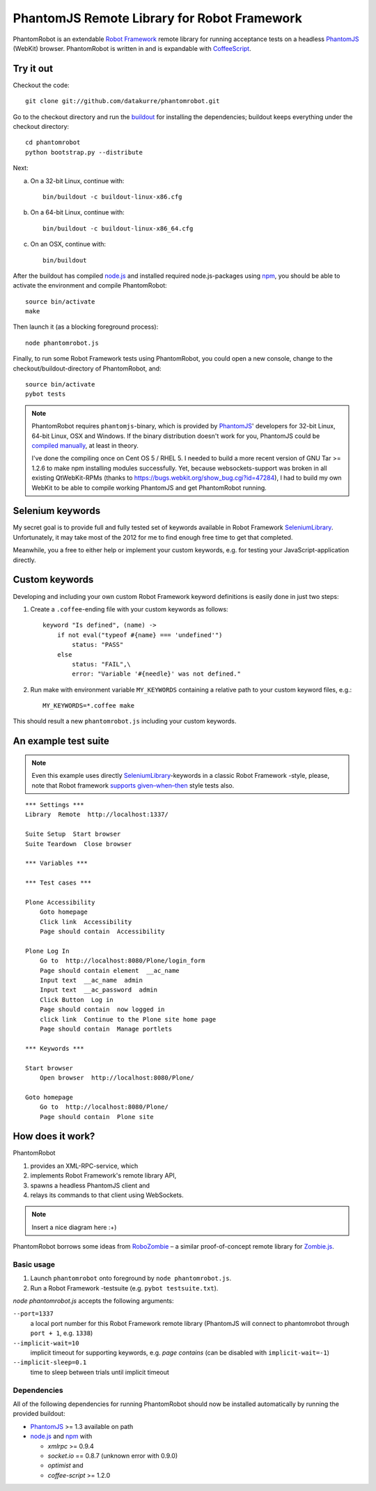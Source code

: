 ============================================
PhantomJS Remote Library for Robot Framework
============================================

PhantomRobot is an extendable `Robot Framework`_ remote library for running
acceptance tests on a headless PhantomJS_ (WebKit) browser. PhantomRobot is
written in and is expandable with CoffeeScript_.

.. _Robot Framework: http://code.google.com/p/robotframework/
.. _PhantomJS: http://www.phantomjs.org/
.. _CoffeeScript: http://coffeescript.org/


Try it out
==========

Checkout the code::

    git clone git://github.com/datakurre/phantomrobot.git

Go to the checkout directory and run the buildout_ for installing the
dependencies; buildout keeps everything under the checkout directory::

    cd phantomrobot
    python bootstrap.py --distribute

.. _buildout: http://www.buildout.org/

Next:

a) On a 32-bit Linux, continue with::

    bin/buildout -c buildout-linux-x86.cfg

b) On a 64-bit Linux, continue with::

    bin/buildout -c buildout-linux-x86_64.cfg

c) On an OSX, continue with::

    bin/buildout

After the buildout has compiled node.js_ and installed required
node.js-packages using npm_, you should be able to activate the environment and
compile PhantomRobot::

    source bin/activate
    make

Then launch it (as a blocking foreground process)::

    node phantomrobot.js

Finally, to run some Robot Framework tests using PhantomRobot, you could open
a new console, change to the checkout/buildout-directory of PhantomRobot, and::

    source bin/activate
    pybot tests

.. _node.js: http://nodejs.org/
.. _npm: http://npmjs.org/

.. note:: PhantomRobot requires ``phantomjs``-binary, which is provided by
   PhantomJS_' developers for 32-bit Linux, 64-bit Linux, OSX and Windows.
   If the binary distribution doesn't work for you, PhantomJS could be
   `compiled manually`__, at least in theory.

   I've done the compiling once on Cent OS 5 / RHEL 5. I needed to build a more
   recent version of GNU Tar >= 1.2.6 to make npm installing modules
   successfully. Yet, because websockets-support was broken in all existing
   QtWebKit-RPMs (thanks to https://bugs.webkit.org/show_bug.cgi?id=47284), I
   had to build my own WebKit to be able to compile working PhantomJS and get
   PhantomRobot running.

.. __: http://code.google.com/p/phantomjs/wiki/BuildInstructions


Selenium keywords
=================

My secret goal is to provide full and fully tested set of keywords available in
Robot Framework SeleniumLibrary_. Unfortunately, it may take most of the 2012
for me to find enough free time to get that completed.

.. _SeleniumLibrary: http://code.google.com/p/robotframework-seleniumlibrary/

Meanwhile, you a free to either help or implement your custom keywords, e.g.
for testing your JavaScript-application directly.


Custom keywords
===============

Developing and including your own custom Robot Framework keyword definitions is
easily done in just two steps:

1. Create a ``.coffee``-ending file with your custom keywords as follows::

    keyword "Is defined", (name) ->
        if not eval("typeof #{name} === 'undefined'")
            status: "PASS"
        else
            status: "FAIL",\
            error: "Variable '#{needle}' was not defined."

2. Run make with environment variable ``MY_KEYWORDS`` containing a relative
   path to your custom keyword files, e.g.::

    MY_KEYWORDS=*.coffee make

This should result a new ``phantomrobot.js`` including your custom keywords.


.. Custom keywords in detail
.. -------------------------
..
.. Keyword-definition always starts with its name as a JavaScript hash property
.. containing a function with two parameters::
..
..     "Is defined": (params, respond) ->
..
.. 1. two dimensional parameter array ``params`` from Robot Framework
..
.. 2. a respond callback method ``respond``.
..
.. Then keyword definition usually extracts the parameter array into meaningful
.. variables:
..
..     ... [name] = params
..
.. Next follows usually the definition of the function that is evaluated with the
.. extracted parameters by ``@page.eval`` on the tested page opened on PhantomJS_.
.. The function can only accept simple JavaScript-objects (not functions or
.. closures) as its parameters. Also the function can only return similar simple
.. JavaScript objects as its results (not functions or closures)::
..
..     ... isDefined exists = (name) -> not eval("typeof #{name} === 'undefined'")
..
.. Finally, the function is called with ``@page.eval``, the result is interpreted
.. and the ``respond``-callback is called with either ``status: "PASS"`` or with
.. ``status: "FAIL"`` and a descriptive error message::
..
..     ... if @page.eval isDefined, name  # don't forget the commas between args
..     ...     respond status: "PASS"
..     ... else
..     ...     respond status: "FAIL", error: "Variable '#{needle}' was " +
..     ...                                    "not defined."
..
.. .. note:: ``@page.eval`` is a thin wrapper around PhantomJS_
..    *WebPage.evaluate*. It can accept parameters any number of parameters.
..    Besides that, it defines a special function ``queryAll`` to be usable to
..    make DOM queries with CSS-selector, XPATH-expression or DOM element id.
..    Please, see built-in keyword definitions for examples of using ``queryAll``.


An example test suite
=====================

.. note:: Even this example uses directly SeleniumLibrary_-keywords in
   a classic Robot Framework -style, please, note that Robot framework
   `supports given–when–then`__ style tests also.

.. __: http://robotframework.googlecode.com/svn/tags/robotframework-2.1.2/doc/userguide/RobotFrameworkUserGuide.html#behavior-driven-style

::

    *** Settings ***
    Library  Remote  http://localhost:1337/

    Suite Setup  Start browser
    Suite Teardown  Close browser

    *** Variables ***

    *** Test cases ***

    Plone Accessibility
        Goto homepage
        Click link  Accessibility
        Page should contain  Accessibility

    Plone Log In
        Go to  http://localhost:8080/Plone/login_form
        Page should contain element  __ac_name
        Input text  __ac_name  admin
        Input text  __ac_password  admin
        Click Button  Log in
        Page should contain  now logged in
        click link  Continue to the Plone site home page
        Page should contain  Manage portlets

    *** Keywords ***

    Start browser
        Open browser  http://localhost:8080/Plone/

    Goto homepage
        Go to  http://localhost:8080/Plone/
        Page should contain  Plone site


How does it work?
=================

PhantomRobot

1) provides an XML-RPC-service, which
2) implements Robot Framework's remote library API,
3) spawns a headless PhantomJS client and
4) relays its commands to that client using WebSockets.

.. note:: Insert a nice diagram here :+)

PhantomRobot borrows some ideas from RoboZombie_ – a similar proof-of-concept
remote library for Zombie.js_.

.. _RoboZombie: https://github.com/mkorpela/RoboZombie
.. _Zombie.js: http://zombie.labnotes.org/


Basic usage
-----------

1. Launch ``phantomrobot`` onto foreground by ``node phantomrobot.js``.
2. Run a Robot Framework -testsuite (e.g. ``pybot testsuite.txt``).

`node phantomrobot.js` accepts the following arguments:

``--port=1337``
    a local port number for this Robot Framework remote library (PhantomJS will
    connect to phantomrobot through ``port + 1``, e.g. ``1338``)
``--implicit-wait=10``
    implicit timeout for supporting keywords, e.g. *page contains* (can be
    disabled with ``implicit-wait=-1``)
``--implicit-sleep=0.1``
    time to sleep between trials until implicit timeout


Dependencies
------------

All of the following dependencies for running PhantomRobot should now be
installed automatically by running the provided buildout:

- PhantomJS_ >= 1.3 available on path
- node.js_ and npm_ with

  * *xmlrpc* >= 0.9.4
  * *socket.io* == 0.8.7 (unknown error with 0.9.0)
  * *optimist* and
  * *coffee-script* >= 1.2.0
